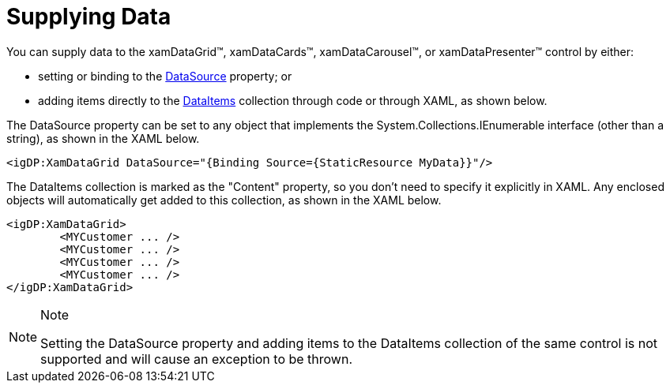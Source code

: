 ﻿////

|metadata|
{
    "name": "xamdata-supplying-data",
    "controlName": ["xamDataPresenter"],
    "tags": ["Data Binding"],
    "guid": "{F8E80ED6-5CD5-40B0-87DB-E876AD835C1E}",  
    "buildFlags": [],
    "createdOn": "2012-01-30T19:39:52.5338599Z"
}
|metadata|
////

= Supplying Data

You can supply data to the xamDataGrid™, xamDataCards™, xamDataCarousel™, or xamDataPresenter™ control by either:

* setting or binding to the link:{ApiPlatform}datapresenter.v{ProductVersion}~infragistics.windows.datapresenter.datapresenterbase~datasource.html[DataSource] property; or
* adding items directly to the link:{ApiPlatform}datapresenter.v{ProductVersion}~infragistics.windows.datapresenter.datapresenterbase~dataitems.html[DataItems] collection through code or through XAML, as shown below.

The DataSource property can be set to any object that implements the System.Collections.IEnumerable interface (other than a string), as shown in the XAML below.

----
<igDP:XamDataGrid DataSource="{Binding Source={StaticResource MyData}}"/>
----

The DataItems collection is marked as the "Content" property, so you don't need to specify it explicitly in XAML. Any enclosed objects will automatically get added to this collection, as shown in the XAML below.

----
<igDP:XamDataGrid> 
        <MYCustomer ... /> 
        <MYCustomer ... /> 
        <MYCustomer ... /> 
        <MYCustomer ... /> 
</igDP:XamDataGrid>
----

.Note
[NOTE]
====
Setting the DataSource property and adding items to the DataItems collection of the same control is not supported and will cause an exception to be thrown.
====